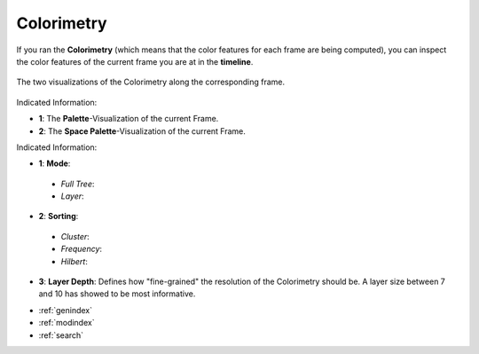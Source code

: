 .. _colorimetry:

Colorimetry
===========

If you ran the **Colorimetry** (which means that the color features for each frame are being computed), you can inspect the color features of the current frame you are at in the **timeline**.

.. figure:: colorimetry.png
   :scale: 60%
   :align: center
   :alt: map to buried treasure
   
   The two visualizations of the Colorimetry along the corresponding frame.

Indicated Information:

- **1**: The **Palette**-Visualization of the current Frame.
- **2**: The **Space Palette**-Visualization of the current Frame.

.. image:: colorimetry_palette_7.png
   :width: 47%
   :align: left
   :alt: map to buried treasure
   
.. image:: colorimetry_palette_1_7.png
   :width: 47%
   :align: right
   :alt: map to buried treasure
   
Indicated Information:

- **1**: **Mode**:
 - *Full Tree*:
 - *Layer*:
- **2**: **Sorting**:
 - *Cluster*:
 - *Frequency*:
 - *Hilbert*:
- **3**: **Layer Depth**: Defines how "fine-grained" the resolution of the Colorimetry should be. A layer size between 7 and 10 has showed to be most informative.

* :ref:`genindex`
* :ref:`modindex`
* :ref:`search`

